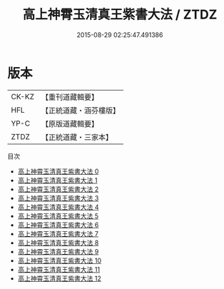 #+TITLE: 高上神霄玉清真王紫書大法 / ZTDZ

#+DATE: 2015-08-29 02:25:47.491386
* 版本
 |     CK-KZ|【重刊道藏輯要】|
 |       HFL|【正統道藏・涵芬樓版】|
 |      YP-C|【原版道藏輯要】|
 |      ZTDZ|【正統道藏・三家本】|
目次
 - [[file:KR5g0028_000.txt][高上神霄玉清真王紫書大法 0]]
 - [[file:KR5g0028_001.txt][高上神霄玉清真王紫書大法 1]]
 - [[file:KR5g0028_002.txt][高上神霄玉清真王紫書大法 2]]
 - [[file:KR5g0028_003.txt][高上神霄玉清真王紫書大法 3]]
 - [[file:KR5g0028_004.txt][高上神霄玉清真王紫書大法 4]]
 - [[file:KR5g0028_005.txt][高上神霄玉清真王紫書大法 5]]
 - [[file:KR5g0028_006.txt][高上神霄玉清真王紫書大法 6]]
 - [[file:KR5g0028_007.txt][高上神霄玉清真王紫書大法 7]]
 - [[file:KR5g0028_008.txt][高上神霄玉清真王紫書大法 8]]
 - [[file:KR5g0028_009.txt][高上神霄玉清真王紫書大法 9]]
 - [[file:KR5g0028_010.txt][高上神霄玉清真王紫書大法 10]]
 - [[file:KR5g0028_011.txt][高上神霄玉清真王紫書大法 11]]
 - [[file:KR5g0028_012.txt][高上神霄玉清真王紫書大法 12]]
